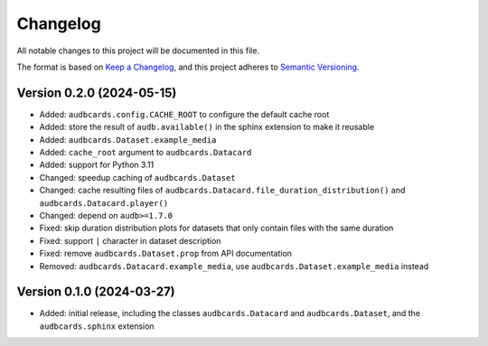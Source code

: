 Changelog
=========

All notable changes to this project will be documented in this file.

The format is based on `Keep a Changelog`_,
and this project adheres to `Semantic Versioning`_.


Version 0.2.0 (2024-05-15)
--------------------------

* Added: ``audbcards.config.CACHE_ROOT``
  to configure the default cache root
* Added: store the result of ``audb.available()``
  in the sphinx extension
  to make it reusable
* Added: ``audbcards.Dataset.example_media``
* Added: ``cache_root`` argument to ``audbcards.Datacard``
* Added: support for Python 3.11
* Changed: speedup caching of ``audbcards.Dataset``
* Changed: cache resulting files
  of ``audbcards.Datacard.file_duration_distribution()``
  and ``audbcards.Datacard.player()``
* Changed: depend on ``audb>=1.7.0``
* Fixed: skip duration distribution plots
  for datasets
  that only contain files with the same duration
* Fixed: support ``|`` character
  in dataset description
* Fixed: remove ``audbcards.Dataset.prop``
  from API documentation
* Removed: ``audbcards.Datacard.example_media``,
  use ``audbcards.Dataset.example_media`` instead


Version 0.1.0 (2024-03-27)
--------------------------

* Added: initial release,
  including the classes
  ``audbcards.Datacard``
  and ``audbcards.Dataset``,
  and the ``audbcards.sphinx`` extension


.. _Keep a Changelog:
    https://keepachangelog.com/en/1.0.0/
.. _Semantic Versioning:
    https://semver.org/spec/v2.0.0.html
